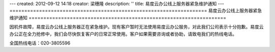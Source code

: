 ---
created: 2012-09-12 14:18
creator: 梁穗隆
description: ''
title: 易度云办公线上服务器紧急维护通知
---
===================================================================
易度云办公线上服务器紧急维护通知
===================================================================

因机件故障，易度云办公线上服务器正在紧急维护。现有客户暂时无法使用易度云办公服务，对此我们公司表示十分抱歉。易度云办公正在全力抢修中，我们会尽快恢复客户的日常正常使用。客户如果需要咨询或者协助，请致电我们的热线电话。

全国热线电话：020-3805596
